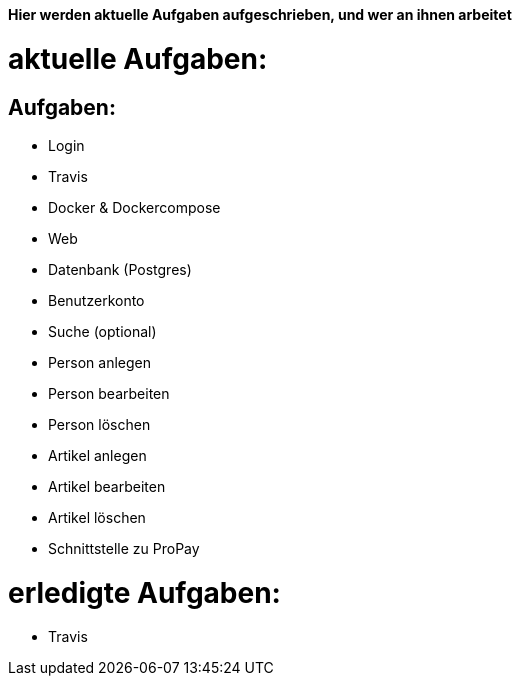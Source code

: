 *Hier werden aktuelle Aufgaben aufgeschrieben, und wer an ihnen arbeitet*

# aktuelle Aufgaben:

## Aufgaben:
* Login
* Travis
* Docker & Dockercompose
* Web
* Datenbank (Postgres)
* Benutzerkonto
* Suche (optional)
* Person anlegen
* Person bearbeiten
* Person löschen
* Artikel anlegen
* Artikel bearbeiten
* Artikel löschen
* Schnittstelle zu ProPay

# erledigte Aufgaben:
* Travis